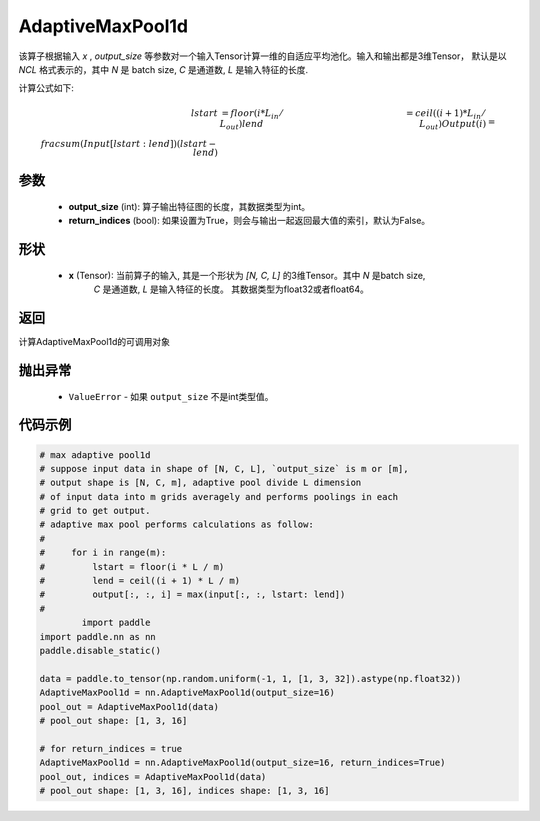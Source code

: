 AdaptiveMaxPool1d
-------------------------------

.. py:function:: paddle.nn.AdaptiveMaxPool1d(output_size, return_indices=False)

该算子根据输入 `x` , `output_size` 等参数对一个输入Tensor计算一维的自适应平均池化。输入和输出都是3维Tensor，
默认是以 `NCL` 格式表示的，其中 `N` 是 batch size, `C` 是通道数, `L` 是输入特征的长度.

计算公式如下:

..  math::
    lstart &= floor(i * L_{in} / L_{out})
    lend &= ceil((i + 1) * L_{in} / L_{out})
    Output(i) &= \\frac{sum(Input[lstart:lend])}{(lstart - lend)}

参数
:::::::::
    - **output_size** (int): 算子输出特征图的长度，其数据类型为int。
    - **return_indices** (bool): 如果设置为True，则会与输出一起返回最大值的索引，默认为False。

形状
:::::::::
    - **x** (Tensor): 当前算子的输入, 其是一个形状为 `[N, C, L]` 的3维Tensor。其中 `N` 是batch size,
        `C` 是通道数, `L` 是输入特征的长度。 其数据类型为float32或者float64。

返回
:::::::::
计算AdaptiveMaxPool1d的可调用对象

抛出异常
:::::::::
    - ``ValueError`` - 如果 ``output_size`` 不是int类型值。

代码示例
:::::::::

.. code-block:: python

        # max adaptive pool1d
        # suppose input data in shape of [N, C, L], `output_size` is m or [m],
        # output shape is [N, C, m], adaptive pool divide L dimension
        # of input data into m grids averagely and performs poolings in each
        # grid to get output.
        # adaptive max pool performs calculations as follow:
        #
        #     for i in range(m):
        #         lstart = floor(i * L / m)
        #         lend = ceil((i + 1) * L / m)
        #         output[:, :, i] = max(input[:, :, lstart: lend])
        #
                import paddle
        import paddle.nn as nn
        paddle.disable_static()
        
        data = paddle.to_tensor(np.random.uniform(-1, 1, [1, 3, 32]).astype(np.float32))
        AdaptiveMaxPool1d = nn.AdaptiveMaxPool1d(output_size=16)
        pool_out = AdaptiveMaxPool1d(data)
        # pool_out shape: [1, 3, 16]

        # for return_indices = true
        AdaptiveMaxPool1d = nn.AdaptiveMaxPool1d(output_size=16, return_indices=True)
        pool_out, indices = AdaptiveMaxPool1d(data)
        # pool_out shape: [1, 3, 16], indices shape: [1, 3, 16]
